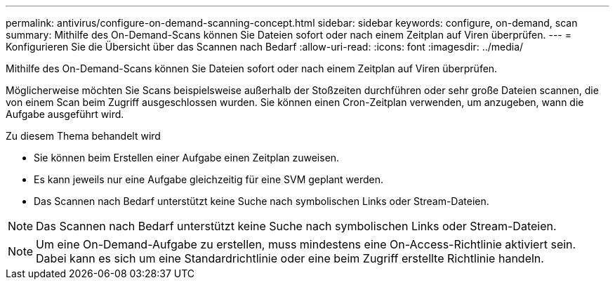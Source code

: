 ---
permalink: antivirus/configure-on-demand-scanning-concept.html 
sidebar: sidebar 
keywords: configure, on-demand, scan 
summary: Mithilfe des On-Demand-Scans können Sie Dateien sofort oder nach einem Zeitplan auf Viren überprüfen. 
---
= Konfigurieren Sie die Übersicht über das Scannen nach Bedarf
:allow-uri-read: 
:icons: font
:imagesdir: ../media/


[role="lead"]
Mithilfe des On-Demand-Scans können Sie Dateien sofort oder nach einem Zeitplan auf Viren überprüfen.

Möglicherweise möchten Sie Scans beispielsweise außerhalb der Stoßzeiten durchführen oder sehr große Dateien scannen, die von einem Scan beim Zugriff ausgeschlossen wurden. Sie können einen Cron-Zeitplan verwenden, um anzugeben, wann die Aufgabe ausgeführt wird.

.Zu diesem Thema behandelt wird
* Sie können beim Erstellen einer Aufgabe einen Zeitplan zuweisen.
* Es kann jeweils nur eine Aufgabe gleichzeitig für eine SVM geplant werden.
* Das Scannen nach Bedarf unterstützt keine Suche nach symbolischen Links oder Stream-Dateien.



NOTE: Das Scannen nach Bedarf unterstützt keine Suche nach symbolischen Links oder Stream-Dateien.


NOTE: Um eine On-Demand-Aufgabe zu erstellen, muss mindestens eine On-Access-Richtlinie aktiviert sein. Dabei kann es sich um eine Standardrichtlinie oder eine beim Zugriff erstellte Richtlinie handeln.
